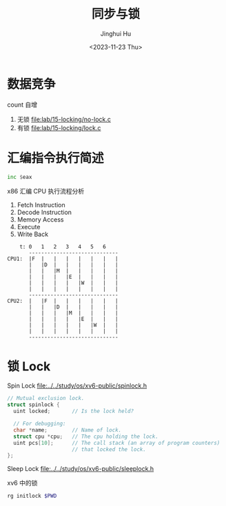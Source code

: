 #+TITLE: 同步与锁
#+AUTHOR: Jinghui Hu
#+EMAIL: hujinghui@buaa.edu.cn
#+DATE: <2023-11-23 Thu>
#+STARTUP: overview num indent
#+OPTIONS: ^:nil
#+PROPERTY: header-args:sh :results output :dir ../../study/os/xv6-public


* 数据竞争
count 自增
1. 无锁 [[file:lab/15-locking/no-lock.c]]
2. 有锁 [[file:lab/15-locking/lock.c]]

* 汇编指令执行简述
#+BEGIN_SRC asm
  inc $eax
#+END_SRC

x86 汇编 CPU 执行流程分析
1. Fetch Instruction
2. Decode Instruction
3. Memory Access
4. Execute
5. Write Back

#+BEGIN_EXAMPLE
      t: 0   1   2   3   4   5   6
         -----------------------------
  CPU1:  |F  |   |   |   |   |   |   |
         |   |D  |   |   |   |   |   |
         |   |   |M  |   |   |   |   |
         |   |   |   |E  |   |   |   |
         |   |   |   |   |W  |   |   |
         |   |   |   |   |   |   |   |
         -----------------------------
  CPU2:  |   |F  |   |   |   |   |   |
         |   |   |D  |   |   |   |   |
         |   |   |   |M  |   |   |   |
         |   |   |   |   |E  |   |   |
         |   |   |   |   |   |W  |   |
         |   |   |   |   |   |   |   |
         -----------------------------
#+END_EXAMPLE

* 锁 Lock
Spin Lock
[[file:../../study/os/xv6-public/spinlock.h]]
#+BEGIN_SRC c
  // Mutual exclusion lock.
  struct spinlock {
    uint locked;       // Is the lock held?

    // For debugging:
    char *name;        // Name of lock.
    struct cpu *cpu;   // The cpu holding the lock.
    uint pcs[10];      // The call stack (an array of program counters)
                       // that locked the lock.
  };
#+END_SRC

Sleep Lock
[[file:../../study/os/xv6-public/sleeplock.h]]

xv6 中的锁
#+BEGIN_SRC sh :results output
  rg initlock $PWD
#+END_SRC

#+RESULTS:
#+begin_example
/data/gitana/study/os/xv6-public/kalloc.c:  initlock(&kmem.lock, "kmem");
/data/gitana/study/os/xv6-public/spinlock.c:initlock(struct spinlock *lk, char *name)
/data/gitana/study/os/xv6-public/fs.c:  initlock(&icache.lock, "icache");
/data/gitana/study/os/xv6-public/proc.c:  initlock(&ptable.lock, "ptable");
/data/gitana/study/os/xv6-public/sleeplock.c:  initlock(&lk->lk, "sleep lock");
/data/gitana/study/os/xv6-public/defs.h:void            initlock(struct spinlock*, char*);
/data/gitana/study/os/xv6-public/console.c:  initlock(&cons.lock, "console");
/data/gitana/study/os/xv6-public/bio.c:  initlock(&bcache.lock, "bcache");
/data/gitana/study/os/xv6-public/ide.c:  initlock(&idelock, "ide");
/data/gitana/study/os/xv6-public/pipe.c:  initlock(&p->lock, "pipe");
/data/gitana/study/os/xv6-public/file.c:  initlock(&ftable.lock, "ftable");
/data/gitana/study/os/xv6-public/log.c:  initlock(&log.lock, "log");
/data/gitana/study/os/xv6-public/trap.c:  initlock(&tickslock, "time");
#+end_example
